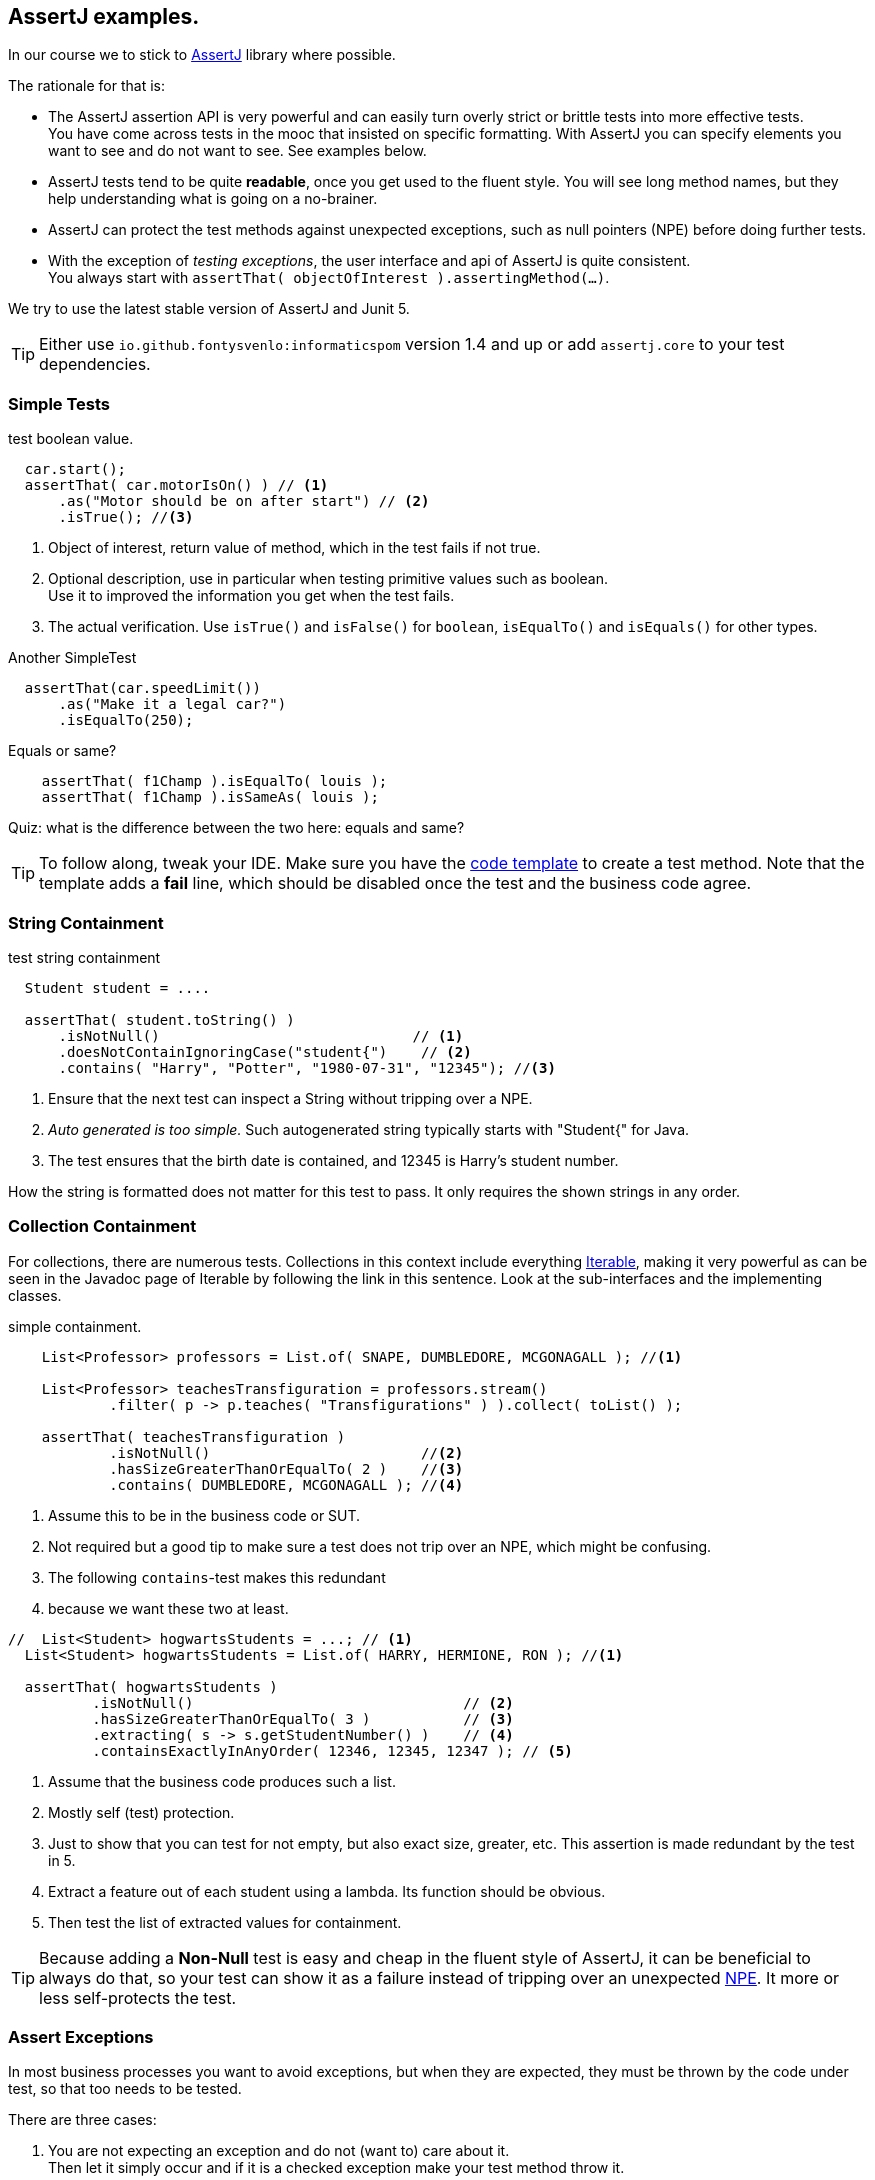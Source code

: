 == AssertJ examples.

In our course we to stick to https://assertj.github.io/doc/[AssertJ] library where possible.

The rationale for that is:

* The AssertJ assertion API is very powerful and can easily turn overly strict or brittle tests into more effective tests. +
  You have come across tests in the mooc that insisted on specific formatting.
  With AssertJ you can specify elements you want to see and do not want to see. See examples below.
* AssertJ tests tend to be quite *readable*, once you get used to the fluent style. You will see long method names,
  but they help understanding what is going on a no-brainer.
* AssertJ can protect the test methods against unexpected exceptions, such as null pointers (NPE) before doing further tests.
* With the exception of _testing exceptions_, the user interface and api of AssertJ is quite consistent. +
  You always start with `assertThat( objectOfInterest ).assertingMethod(...)`. +

We try to use the latest stable version of AssertJ and Junit 5.

[TIP]
====
Either use `io.github.fontysvenlo:informaticspom` version 1.4 and up or add `assertj.core` to your test dependencies.
====

=== Simple Tests

.test boolean value.
[source,java]
----
  car.start();
  assertThat( car.motorIsOn() ) // <1>
      .as("Motor should be on after start") // <2>
      .isTrue(); //<3>
----

<1> Object of interest, return value of method, which in the test fails if not true.
<2> Optional description, use in particular when testing primitive values such as boolean. +
  Use it to improved the information you get when the test fails.
<3> The actual verification. Use `isTrue()` and `isFalse()` for `boolean`, `isEqualTo()` and `isEquals()` for other types.

.Another SimpleTest
[source,java]
----
  assertThat(car.speedLimit())
      .as("Make it a legal car?")
      .isEqualTo(250);
----

.Equals or same?
[source,java]
----
    assertThat( f1Champ ).isEqualTo( louis );
    assertThat( f1Champ ).isSameAs( louis );
----

Quiz: what is the difference between the two here: equals and same?

[TIP]
====
To follow along, tweak your IDE. Make sure you have the link:/prc2/pages/tips.html#_adding_your_own_code_templates_to_netbeans_ide[code template] to create a test method.
Note that the template adds a *fail* line, which should be disabled once the test and the business code agree.
====

=== String Containment

.test string containment
[source,java]
----
  Student student = ....

  assertThat( student.toString() )
      .isNotNull()                              // <1>
      .doesNotContainIgnoringCase("student{")    // <2>
      .contains( "Harry", "Potter", "1980-07-31", "12345"); //<3>
----

<1> Ensure that the next test can inspect a String without tripping over a NPE.
<2> _Auto generated is too simple._ Such autogenerated string typically starts with "Student{" for Java.
<3> The test ensures that the birth date is contained, and 12345 is Harry's student number.

How the string is formatted does not matter for this test to pass. It only requires the shown strings in any order.

=== Collection Containment

For collections, there are numerous tests. Collections in this context include
everything https://docs.oracle.com/en/java/javase/21/docs/api/java.base/java/lang/Iterable.html[Iterable],
making it very powerful as can be seen in the Javadoc page of Iterable
by following the link in this sentence. Look at the sub-interfaces and the implementing classes.

.simple containment.
[source,java]
----
    List<Professor> professors = List.of( SNAPE, DUMBLEDORE, MCGONAGALL ); //<1>

    List<Professor> teachesTransfiguration = professors.stream()
            .filter( p -> p.teaches( "Transfigurations" ) ).collect( toList() );

    assertThat( teachesTransfiguration )
            .isNotNull()                         //<2>
            .hasSizeGreaterThanOrEqualTo( 2 )    //<3>
            .contains( DUMBLEDORE, MCGONAGALL ); //<4>
----

<1> Assume this to be in the business code or SUT.
<2> Not required but a good tip to make sure a test does not trip
  over an NPE, which might be confusing.
<3> The following `contains`-test makes this redundant
<4> because we want these two at least.

[source,java]
----
//  List<Student> hogwartsStudents = ...; // <1>
  List<Student> hogwartsStudents = List.of( HARRY, HERMIONE, RON ); //<1>

  assertThat( hogwartsStudents )
          .isNotNull()                                // <2>
          .hasSizeGreaterThanOrEqualTo( 3 )           // <3>
          .extracting( s -> s.getStudentNumber() )    // <4>
          .containsExactlyInAnyOrder( 12346, 12345, 12347 ); // <5>
----

<1> Assume that the business code produces such a list.
<2> Mostly self (test) protection.
<3> Just to show that you can test for not empty, but also exact size, greater, etc. This assertion is made redundant by the test in 5.
<4> Extract a feature out of each student using a lambda. Its function should be obvious.
<5> Then test the list of extracted values for containment.

[TIP]
====
Because adding a *Non-Null* test is easy and cheap in the fluent style of AssertJ,
it can be beneficial to always do that, so your test can show it as a failure instead of tripping over
an unexpected https://docs.oracle.com/en/java/javase/11/docs/api/java.base/java/lang/NullPointerException.html[NPE].
It more or less self-protects the test.
====

=== Assert Exceptions

In most business processes you want to avoid exceptions, but when they are expected,
they must be thrown by the code under test, so that too needs to be tested.

There are three cases:

. You are not expecting an exception and do not (want to) care about it. +
  Then let it simply occur and if it is a checked exception make your test method throw it.
. You want specific code [red,bold]*not* to throw an exception and you want to test for that. +
  Wrap the suspect code in a lambda and invoke it using `assertThatCode( suspectCode )`.
. You [green,bold]*want* a specific exception to be thrown under specific a circumstance. +
  Wrap the exception-causing code in a lambda and catch and inspect the resulting exception using `assertThatThrownBy( causingCode )`.

In AssertJ the exception testing helpers have a format that deviates from the `assertThat().someCheck(...)` style.
This inconsistency has to do with the way the exceptions causing code must be called, and cannot easily be avoided.
We propagate one form, declaring a lambda first, and use that as the parameter to the exception asserter.

==== Ignore or pass on
In case you are not interested in an exception in your test, but it is a checked exception, simply declare your test method to throw it.

.Case 1: not interested in the (checked) exception, add a throws clause.
[source,java]
----
    @Test
    public void fileUsingMethod() throws IOException { // <1>
        Files.lines(Path.of ("puk.txt") );  // <2>
    }
----

<1> This code potentially throws an `IOException`, but you are not interested in testing the exception. If it occurs,
 let the caller (Test Runner) deal with this unexpected situation. The IOException is an example.
<2> This is the method that throws the checked exception. This is an example. Normally it should be a business method.


==== Exception NOT wanted.
If you want the check for an exception NOT to occur when invoking a code sequence, isolate the sequence
in a lambda expression of the form  `ThrowingCallable code =() -> { suspectCode(); }`. +
ThrowingCallable is a Functional interface and is part of AssertJ.

.Case 2: the business code should explicitly NOT throw an exception.
[source,java]
----
    Student draco = new Student("Draco", "Malfoy", LocalDate.of (1980,6,5));
    ThrowingCallable code = () -> {
        hogwarts.addStudent( draco );  // <1>
    };

    assertThatCode( code)
            .as( "draco should be accepted to make the adventures possible")
            .doesNotThrowAnyException();
----

<1> Is the only code that is checked for exceptions. This isolates the "suspect" code from
any other code that may cause issues.

[NOTE]
====
Sometimes you may have the situation that exceptions appear to come out of the blue, as in you have
no idea what causes it and the stack trace is not very helpful either. In such cases, use this test method
to isolate the problematic code.
====

==== Exception needs to occur.

When you want your business code to throw an exception, wrap that business code (the method invocations) in a lambda expression,
in the same way as in the previous paragraph, then pass that `code` to the exception assert method.

.Catch a specific exception.
[source,java]
----
    @Test
    public void addIllegalProfessor() {
        var malfoy = new Professor( "Lucius", "Malfoy", LocalDate.of( 1953, 10, 9 ) ); //<1>

        ThrowingCallable code = () -> { // <2>
            hogwarts.addProfessor( malfoy );
        };

        assertThatThrownBy( code )
                .isInstanceOf( Exception.class) // <3>
                .isExactlyInstanceOf( IllegalArgumentException.class) // <4>
                .hasMessageContainingAll( "should","teach"); // <5>
        // fail( "addIllegalProfessor completed successfully; you know what to do" );
    }
----

<1> Someone who knows his classics understands that this crook can't be a professor at Hogwarts.
<2> The lambda defines the throwing code. `org.assertj.core.api.ThrowableAssert.ThrowingCallable` is the functional interface for this purpose.
<3> Sometimes it is good to be a bit relaxed on the exception type like in this line.
<4> Or you need to be quite specific. You need only one, so choose either line 2 or 3. This is just an illustration.
<5> You might want to inspect the message for keywords.

In this fluent style, you can check many more things. See the https://assertj.github.io/doc/[AssertJ user guide]
and https://javadoc.io/doc/org.assertj/assertj-core/latest/index.html[API] for that.

[TIP]
====
The general advice is to have only one (1) assert per test method. This makes the test method very focused.
Stick to this rule and do not test unrelated features.
Also note that when a failure occurs (a test fails or an exception is thrown), the rest of the test is not executed anymore,
and this will therefore obscure further asserts in the same test method.
====
